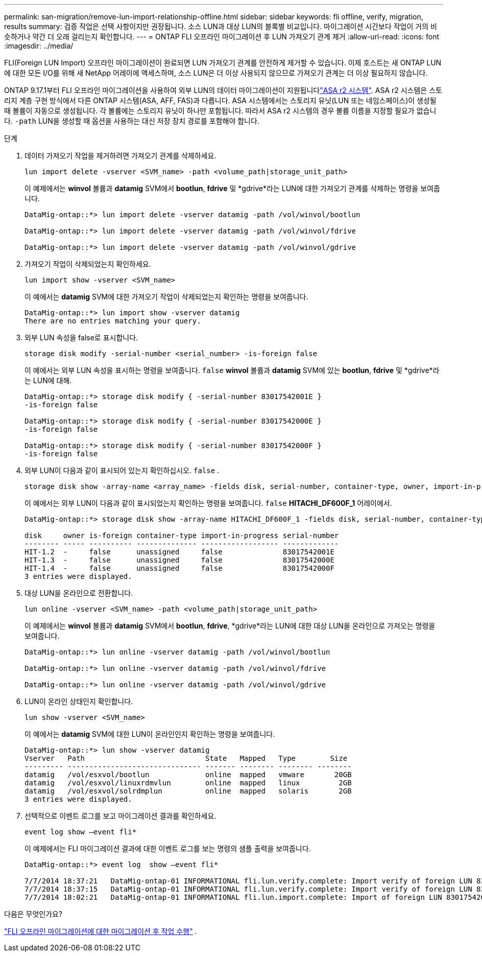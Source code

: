 ---
permalink: san-migration/remove-lun-import-relationship-offline.html 
sidebar: sidebar 
keywords: fli offline, verify, migration, results 
summary: 검증 작업은 선택 사항이지만 권장됩니다. 소스 LUN과 대상 LUN의 블록별 비교입니다. 마이그레이션 시간보다 작업이 거의 비슷하거나 약간 더 오래 걸리는지 확인합니다. 
---
= ONTAP FLI 오프라인 마이그레이션 후 LUN 가져오기 관계 제거
:allow-uri-read: 
:icons: font
:imagesdir: ../media/


[role="lead"]
FLI(Foreign LUN Import) 오프라인 마이그레이션이 완료되면 LUN 가져오기 관계를 안전하게 제거할 수 있습니다. 이제 호스트는 새 ONTAP LUN에 대한 모든 I/O를 위해 새 NetApp 어레이에 액세스하며, 소스 LUN은 더 이상 사용되지 않으므로 가져오기 관계는 더 이상 필요하지 않습니다.

ONTAP 9.17.1부터 FLI 오프라인 마이그레이션을 사용하여 외부 LUN의 데이터 마이그레이션이 지원됩니다link:https://docs.netapp.com/us-en/asa-r2/get-started/learn-about.html["ASA r2 시스템"^]. ASA r2 시스템은 스토리지 계층 구현 방식에서 다른 ONTAP 시스템(ASA, AFF, FAS)과 다릅니다. ASA 시스템에서는 스토리지 유닛(LUN 또는 네임스페이스)이 생성될 때 볼륨이 자동으로 생성됩니다. 각 볼륨에는 스토리지 유닛이 하나만 포함됩니다. 따라서 ASA r2 시스템의 경우 볼륨 이름을 지정할 필요가 없습니다.  `-path` LUN을 생성할 때 옵션을 사용하는 대신 저장 장치 경로를 포함해야 합니다.

.단계
. 데이터 가져오기 작업을 제거하려면 가져오기 관계를 삭제하세요.
+
[source, cli]
----
lun import delete -vserver <SVM_name> -path <volume_path|storage_unit_path>
----
+
이 예제에서는 *winvol* 볼륨과 *datamig* SVM에서 *bootlun*, *fdrive* 및 *gdrive*라는 LUN에 대한 가져오기 관계를 삭제하는 명령을 보여줍니다.

+
[listing]
----
DataMig-ontap::*> lun import delete -vserver datamig -path /vol/winvol/bootlun

DataMig-ontap::*> lun import delete -vserver datamig -path /vol/winvol/fdrive

DataMig-ontap::*> lun import delete -vserver datamig -path /vol/winvol/gdrive
----
. 가져오기 작업이 삭제되었는지 확인하세요.
+
[source, cli]
----
lun import show -vserver <SVM_name>
----
+
이 예에서는 *datamig* SVM에 대한 가져오기 작업이 삭제되었는지 확인하는 명령을 보여줍니다.

+
[listing]
----
DataMig-ontap::*> lun import show -vserver datamig
There are no entries matching your query.
----
. 외부 LUN 속성을 false로 표시합니다.
+
[source, cli]
----
storage disk modify -serial-number <serial_number> -is-foreign false
----
+
이 예에서는 외부 LUN 속성을 표시하는 명령을 보여줍니다.  `false` *winvol* 볼륨과 *datamig* SVM에 있는 *bootlun*, *fdrive* 및 *gdrive*라는 LUN에 대해.

+
[listing]
----
DataMig-ontap::*> storage disk modify { -serial-number 83017542001E }
-is-foreign false

DataMig-ontap::*> storage disk modify { -serial-number 83017542000E }
-is-foreign false

DataMig-ontap::*> storage disk modify { -serial-number 83017542000F }
-is-foreign false
----
. 외부 LUN이 다음과 같이 표시되어 있는지 확인하십시오.  `false` .
+
[source, cli]
----
storage disk show -array-name <array_name> -fields disk, serial-number, container-type, owner, import-in-progress, is-foreign
----
+
이 예에서는 외부 LUN이 다음과 같이 표시되었는지 확인하는 명령을 보여줍니다.  `false` *HITACHI_DF600F_1* 어레이에서.

+
[listing]
----
DataMig-ontap::*> storage disk show -array-name HITACHI_DF600F_1 -fields disk, serial-number, container-type, owner,import-in-progress, is-foreign

disk     owner is-foreign container-type import-in-progress serial-number
-------- ----- ---------- -------------- ------------------ -------------
HIT-1.2  -     false      unassigned     false              83017542001E
HIT-1.3  -     false      unassigned     false              83017542000E
HIT-1.4  -     false      unassigned     false              83017542000F
3 entries were displayed.
----
. 대상 LUN을 온라인으로 전환합니다.
+
[source, cli]
----
lun online -vserver <SVM_name> -path <volume_path|storage_unit_path>
----
+
이 예제에서는 *winvol* 볼륨과 *datamig* SVM에서 *bootlun*, *fdrive*, *gdrive*라는 LUN에 대한 대상 LUN을 온라인으로 가져오는 명령을 보여줍니다.

+
[listing]
----
DataMig-ontap::*> lun online -vserver datamig -path /vol/winvol/bootlun

DataMig-ontap::*> lun online -vserver datamig -path /vol/winvol/fdrive

DataMig-ontap::*> lun online -vserver datamig -path /vol/winvol/gdrive
----
. LUN이 온라인 상태인지 확인합니다.
+
[source, cli]
----
lun show -vserver <SVM_name>
----
+
이 예에서는 *datamig* SVM에 대한 LUN이 온라인인지 확인하는 명령을 보여줍니다.

+
[listing]
----
DataMig-ontap::*> lun show -vserver datamig
Vserver   Path                            State   Mapped   Type        Size
--------- ------------------------------- ------- -------- -------- --------
datamig   /vol/esxvol/bootlun             online  mapped   vmware       20GB
datamig   /vol/esxvol/linuxrdmvlun        online  mapped   linux         2GB
datamig   /vol/esxvol/solrdmplun          online  mapped   solaris       2GB
3 entries were displayed.
----
. 선택적으로 이벤트 로그를 보고 마이그레이션 결과를 확인하세요.
+
[source, cli]
----
event log show –event fli*
----
+
이 예제에서는 FLI 마이그레이션 결과에 대한 이벤트 로그를 보는 명령의 샘플 출력을 보여줍니다.

+
[listing]
----
DataMig-ontap::*> event log  show –event fli*

7/7/2014 18:37:21   DataMig-ontap-01 INFORMATIONAL fli.lun.verify.complete: Import verify of foreign LUN 83017542001E of size 42949672960 bytes from array model DF600F belonging to vendor HITACHI  with NetApp LUN QvChd+EUXoiS is successfully completed.
7/7/2014 18:37:15   DataMig-ontap-01 INFORMATIONAL fli.lun.verify.complete: Import verify of foreign LUN 830175420015 of size 42949672960 bytes from array model DF600F belonging to vendor HITACHI  with NetApp LUN QvChd+EUXoiX is successfully completed.
7/7/2014 18:02:21   DataMig-ontap-01 INFORMATIONAL fli.lun.import.complete: Import of foreign LUN 83017542000F of size 3221225472 bytes from array model DF600F belonging to vendor HITACHI  is successfully completed. Destination NetApp LUN is QvChd+EUXoiU.
----


.다음은 무엇인가요?
link:concept_fli_offline_post_migration_tasks.html["FLI 오프라인 마이그레이션에 대한 마이그레이션 후 작업 수행"] .
